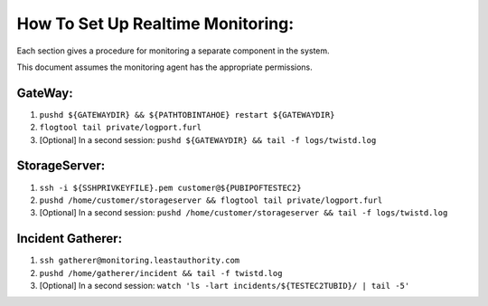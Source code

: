 How To Set Up Realtime Monitoring:
==================================

Each section gives a procedure for monitoring a separate component in the system.

This document assumes the monitoring agent has the appropriate permissions.

GateWay:
--------

(#) ``pushd ${GATEWAYDIR} && ${PATHTOBINTAHOE} restart ${GATEWAYDIR}``

(#) ``flogtool tail private/logport.furl``

(#) [Optional] In a second session: ``pushd ${GATEWAYDIR} && tail -f logs/twistd.log``

StorageServer:
--------------

(#) ``ssh -i ${SSHPRIVKEYFILE}.pem customer@${PUBIPOFTESTEC2}``

(#) ``pushd /home/customer/storageserver && flogtool tail private/logport.furl``

(#) [Optional] In a second session: ``pushd /home/customer/storageserver && tail -f logs/twistd.log``

Incident Gatherer:
------------------

(#) ``ssh gatherer@monitoring.leastauthority.com``

(#) ``pushd /home/gatherer/incident && tail -f twistd.log``

(#) [Optional] In a second session: ``watch 'ls -lart incidents/${TESTEC2TUBID}/ | tail -5'``
